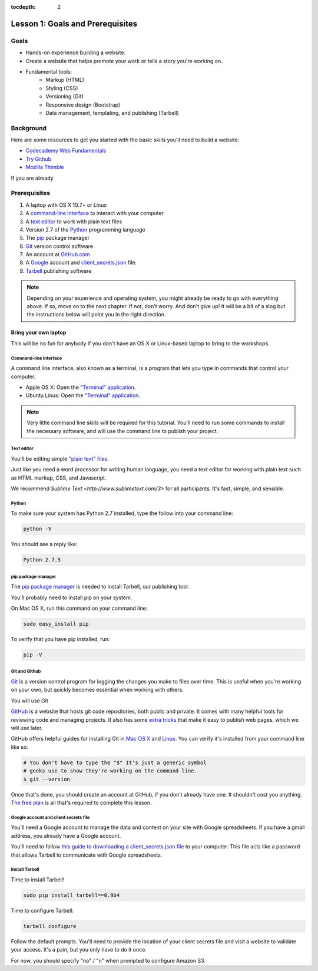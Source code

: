 :tocdepth: 2

=================================
Lesson 1: Goals and Prerequisites
=================================

*****
Goals
*****

- Hands-on experience building a website.
- Create a website that helps promote your work or tells a story
  you're working on.
- Fundamental tools:
    - Markup (HTML)
    - Styling (CSS)
    - Versioning (Git)
    - Responsive design (Bootstrap)
    - Data management, templating, and publishing (Tarbell)

**********
Background
**********

Here are some resources to get you started with the basic skills you'll
need to build a website:

- `Codecademy Web Fundamentals <http://www.codecademy.com/tracks/web>`_
- `Try Github <http://try.github.io>`_
- `Mozilla Thimble <https://thimble.webmaker.org/en-US/>`_

If you are already 

*************
Prerequisites
*************

1. A laptop with OS X 10.7+ or Linux
2. A `command-line interface <https://en.wikipedia.org/wiki/Command-line_interface>`_ to interact with your computer
3. A `text editor <https://en.wikipedia.org/wiki/Text_editor>`_ to work with plain text files
4. Version 2.7 of the `Python <http://python.org/download/releases/2.7.6/>`_ programming language
5. The `pip <http://www.pip-installer.org/en/latest/installing.html>`_ package manager
6. `Git <http://git-scm.com/>`_ version control software
7. An account at `GitHub.com <http://www.github.com>`_
8. A `Google <http://google.com>`_ account and `client_secrets.json <http://tarbell.readthedocs.org/en/latest/install.html#configure-google-spreadsheet-access-optional>`_ file.
9. `Tarbell <http://tarbell.tribapps.com>`_ publishing software

.. note::

    Depending on your experience and operating system, you might already be ready
    to go with everything above. If so, move on to the next chapter. If not, 
    don't worry. And don't give up! It will be a bit of a 
    slog but the instructions below will point you in the right direction.


Bring your own laptop
---------------------

This will be no fun for anybody if you don't have an OS X or Linux-based laptop to
bring to the workshops.


---------------------
Command-line interface
---------------------

A command line interface, also known as a terminal, is a program that lets you
type in commands that control your computer.

- Apple OS X: Open the `"Terminal" application <http://blog.teamtreehouse.com/introduction-to-the-mac-os-x-command-line>`_. 
- Ubuntu Linux: Open the `"Terminal" application <http://askubuntu.com/questions/38162/what-is-a-terminal-and-how-do-i-open-and-use-it>`_.

.. note::

    Very little command line skills will be required for this tutorial. You'll need to run some
    commands to install the necessary software, and will use the command line to publish your
    project.


---------------------
Text editor
---------------------

You'll be editing simple `"plain text" files <https://en.wikipedia.org/wiki/Text_file>`_.

Just like you need a word processor for writing human language, you need a text editor
for working with plain text such as HTML markup, CSS, and Javascript.

We recommend `Sublime Text <http://www.sublimetext.com/3>` for all participants. It's fast,
simple, and sensible.


---------------------
Python
---------------------

To make sure your system has Python 2.7 installed, type the follow into your command line:

.. code-block:: bash

    python -V

You should see a reply like:

.. code-block:: bash

    Python 2.7.5


---------------------
pip package manager
---------------------

The `pip package manager <http://www.pip-installer.org/en/latest/index.html>`_
is needed to install Tarbell, our publishing tool. 

You'll probably need to install pip on your system.

On Mac OS X, run this command on your command line:

.. code-block:: bash

    sudo easy_install pip

To verify that you have pip installed, run:

.. code-block:: bash

    pip -V


---------------------
Git and Github
---------------------

`Git <http://git-scm.com/>`_ is a version control program for logging the changes 
you make to files over time. This is useful when you're working on your own, 
but quickly becomes essential when working with others.

You will use Git 

`GitHub <https://github.com/>`_ is a website that hosts git code repositories, both public and private. It comes
with many helpful tools for reviewing code and managing projects. It also has some 
`extra tricks <http://pages.github.com/>`_ that make it easy to publish web pages, which we will use later. 

GitHub offers helpful guides for installing Git in 
`Mac OS X <https://help.github.com/articles/set-up-git#platform-mac>`_ and
`Linux <https://help.github.com/articles/set-up-git#platform-linux>`_. You can verify
it's installed from your command line like so:

.. code-block:: bash

    # You don't have to type the "$" It's just a generic symbol 
    # geeks use to show they're working on the command line.
    $ git --version

Once that's done, you should create an account at GitHub, if you don't already have one.
It shouldn't cost you anything. `The free plan <https://github.com/pricing>`_ 
is all that's required to complete this lesson.

--------------------------------------
Google account and client secrets file
--------------------------------------

You'll need a Google account to manage the data and content on your site
with Google spreadsheets. If you have a gmail address, you already have a Google
account.

You'll need to follow `this guide to downloading a client_secrets.json file <http://tarbell.readthedocs.org/en/latest/install.html#configure-google-spreadsheet-access-optional>`_
to your computer. This file acts like a password that allows Tarbell to communicate with Google spreadsheets.

---------------
Install Tarbell
---------------

Time to install Tarbell!

.. code-block:: bash

    sudo pip install tarbell==0.9b4

Time to configure Tarbell:

.. code-block:: bash

    tarbell configure

Follow the default prompts. You'll need to provide the location of your client secrets file
and visit a website to validate your access. It's a pain, but you only have to do it once.

For now, you should specify "no" / "n" when prompted to configure Amazon S3.


